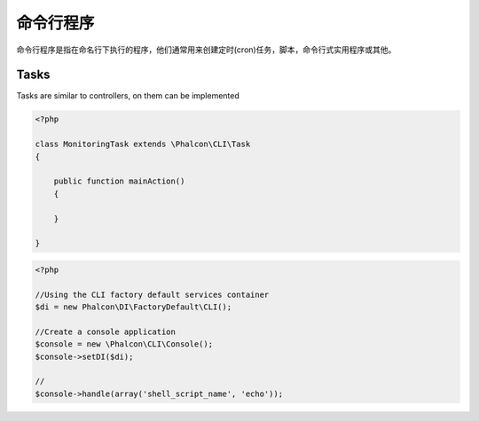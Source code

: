 命令行程序
=========================

命令行程序是指在命名行下执行的程序，他们通常用来创建定时(cron)任务，脚本，命令行式实用程序或其他。

Tasks
-----
Tasks are similar to controllers, on them can be implemented

.. code-block:: php

	<?php

	class MonitoringTask extends \Phalcon\CLI\Task
	{

	    public function mainAction()
	    {

	    }

	}

.. code-block:: php

	<?php

	//Using the CLI factory default services container
	$di = new Phalcon\DI\FactoryDefault\CLI();

	//Create a console application
	$console = new \Phalcon\CLI\Console();
	$console->setDI($di);

	//
	$console->handle(array('shell_script_name', 'echo'));

